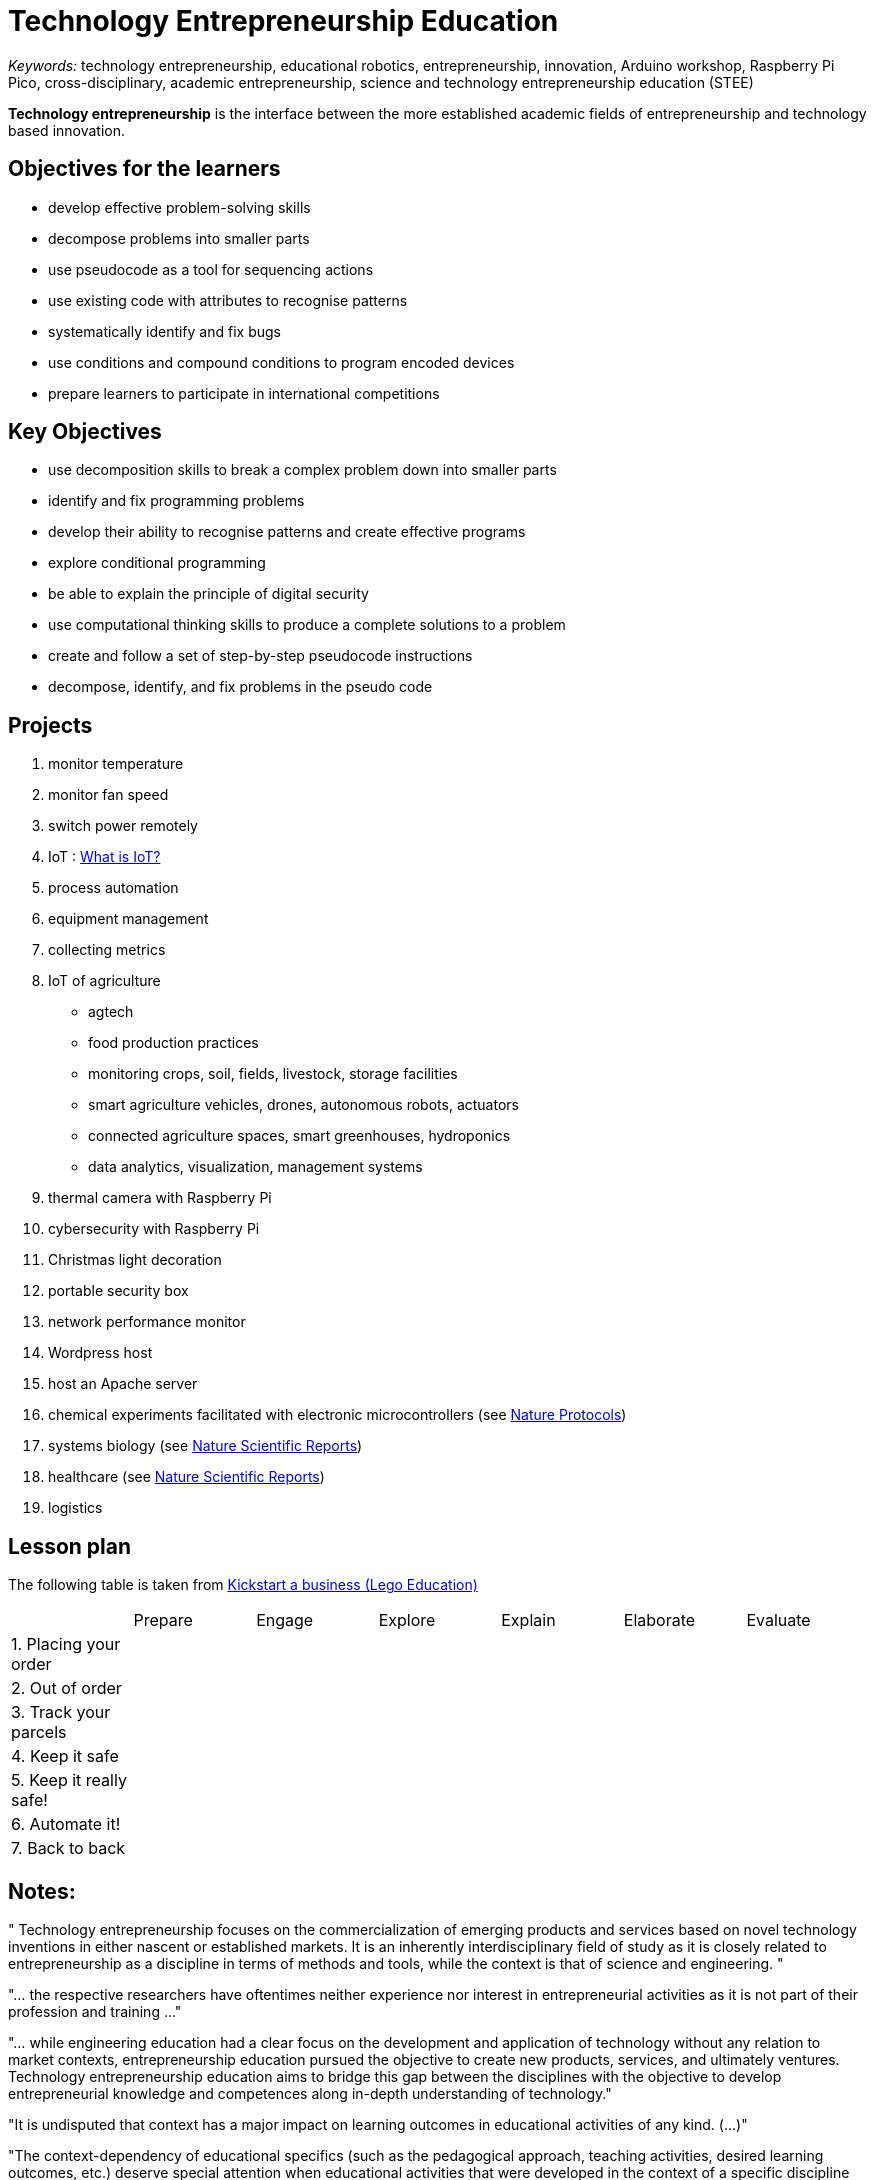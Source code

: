 = Technology Entrepreneurship Education

_Keywords:_ technology entrepreneurship, educational robotics, entrepreneurship, innovation, Arduino workshop, Raspberry Pi Pico, cross-disciplinary, academic entrepreneurship, science and technology entrepreneurship education (STEE)

*Technology entrepreneurship* is the interface between the more established academic fields of entrepreneurship and technology based innovation.



== Objectives for the learners

- develop effective problem-solving skills
- decompose problems into smaller parts
- use pseudocode as a tool for sequencing actions
- use existing code with attributes to recognise patterns
- systematically identify and fix bugs
- use conditions and compound conditions to program encoded devices
- prepare learners to participate in international competitions

== Key Objectives

- use decomposition skills to break a complex problem down into smaller parts
- identify and fix programming problems
- develop their ability to recognise patterns and create effective programs
- explore conditional programming
- be able to explain the principle of digital security
- use computational thinking skills to produce a complete solutions to a problem
- create and follow a set of step-by-step pseudocode instructions
- decompose, identify, and fix problems in the pseudo code

== Projects

. monitor temperature
. monitor fan speed
. switch power remotely
. IoT : link:https://www.oracle.com/internet-of-things/what-is-iot/[What is IoT?]
. process automation
. equipment management
. collecting metrics
. IoT of agriculture
  * agtech
  * food production practices
  * monitoring crops, soil, fields, livestock, storage facilities
  * smart agriculture vehicles, drones, autonomous robots, actuators
  * connected agriculture spaces, smart greenhouses, hydroponics
  * data analytics, visualization, management systems
. thermal camera with Raspberry Pi
. cybersecurity with Raspberry Pi
. Christmas light decoration
. portable security box
. network performance monitor
. Wordpress host
. host an Apache server
. chemical experiments facilitated with electronic microcontrollers (see link:https://doi-org.proxy.bnl.lu/10.1038/s41596-019-0272-1[Nature Protocols])
. systems biology (see link:https://doi-org.proxy.bnl.lu/10.1038/s41598-021-89676-5[Nature Scientific Reports])
. healthcare (see link:https://doi-org.proxy.bnl.lu/10.1038/s41598-021-87177-z[Nature Scientific Reports])
. logistics

== Lesson plan

The following table is taken from link:https://education.lego.com/en-gb/lessons/prime-kickstart-a-business[Kickstart a business (Lego Education)]

[cols="1,1,1,1,1,1,1"]
|===

|
| Prepare
| Engage
| Explore
| Explain
| Elaborate
| Evaluate

| 1. Placing your order
|
|
|
|
|
|

| 2. Out of order
|
|
|
|
|
|

| 3. Track your parcels
|
|
|
|
|
|

| 4. Keep it safe
|
|
|
|
|
|

| 5. Keep it really safe!
|
|
|
|
|
|

| 6. Automate it!
|
|
|
|
|
|

| 7. Back to back
|
|
|
|
|
|

|===

== Notes:

"
Technology entrepreneurship focuses on the commercialization of emerging
products and services based on novel technology inventions in either nascent
or established markets. It is an inherently interdisciplinary field of study
as it is closely related to entrepreneurship as a discipline in terms of
methods and tools, while the context is that of science and engineering.
"

"... the respective researchers have oftentimes neither experience nor interest in entrepreneurial activities as it is not part of their profession and training ..."

"... while engineering education had a clear focus on the development and application of technology without any  relation  to  market  contexts,  entrepreneurship  education  pursued  the  objective  to  create  new products,  services,  and  ultimately  ventures. Technology  entrepreneurship  education  aims  to  bridge this  gap  between  the  disciplines  with  the  objective  to  develop  entrepreneurial  knowledge  and competences along in-depth understanding of technology."

"It is undisputed that context has a major impact on learning outcomes in educational activities of any kind. (...)"

"The  context-dependency  of  educational  specifics  (such  as  the  pedagogical  approach, teaching  activities,  desired  learning  outcomes,  etc.)  deserve  special  attention  when  educational activities that were developed in the context of a specific discipline get transferred to the context of a different discipline."

"pedagogical   specifics   of engineering  education  need  to  be  considered  in  this  alignment  as  the  interdisciplinary  nature  of technology entrepreneurship and related education objectives call for interdisciplinary approaches in the design of suitable pedagogy."

"Engineering education typically assumes a problem-based and application-oriented approach in the design  of  pedagogical  methods. This  is  primarily  due  to  the  requirement  of  application-related understanding and  hands-on  experience  of  engineering  graduates."

"The  introduction  of  entrepreneurship  content  in  engineering  education generates new pedagogical models for achieving desired learning outcomes that can in turn greatly enrich entrepreneurship education."

"An important contextual element of engineering education is the use of laboratories and workshops in the development and application of technical products and systems."

"The use of spaces, e.g. laboratories and workshops, creates a reference to real-world problems and contextualizes learning content and objectives  in  application-oriented  scenarios. This  happens  for  instance  through  the  use  of  novel technical equipment, software development, and exercises in prototype development that mirror the activities and tasks of potential future engineering professions."

"Even more important than the impact of specific spaces is the contact and collaboration of communities of practice related to those spaces. For example, the feedback and support from professional engineers regarding the development of a technical  prototype  creates  an  in-depth  learning  experience for  students that  exceeds  classroom learning."

"The  need  for  professional  input  from  both  the  engineering  and  the entrepreneurship disciplines calls for a close interdisciplinary collaboration of academic staff such as researchers  and  lecturers."

" the introduction of entrepreneurship content and methods in the engineering context leads to a change of education outcomes, such as knowledge, skills and capabilities, but potentially also to entrepreneurial engagement of academic staff that has previously been  unaware  and/or  uninterested  in  entrepreneurship."

" (...) technology  entrepreneurship  plays  a conducive role in universities’ socio-economic engagement, because it offers alternative models for transferring knowledge and technology from academia to society and economy."

-- link:https://link.springer.com/referenceworkentry/10.1007/978-981-13-2262-4_172-1[Technology Entrepreneurship - Enriching Entrepreneurship Education]

link:https://www.youtube.com/watch?v=hbP9SgteURM[Technology Entrepreneurship: Lab to Market (HarvardX and edx.org)]

"... they can freely exchange ideas and network with their fellow ..."

"... designed  to  provide  a  rich  and  supportive environment for learning about entrepreneurship, forming   teams,   starting   companies   and   sharing   lessons learned ..."

"The course is team-taught by instructors with substantial technology  and  business  teaching experience ..."

"Topics that are taught include: "

-- link:https://www-sciencedirect-com.proxy.bnl.lu/science/article/pii/S0166497216302619?pds=1582021112447187012537751707846154[Teaching and research opportunities in technology entrepreneurship]

"An example is the link:http://www.universitas21.com/[Universitas 21 Global Ingenuity Challenge]. Here globally dispersed students are invited to work in virtual cross-disciplinary teams to address grand societal challenges."

"Technology entrepreneurship is defined as the interface between the more established academic fields of entrepreneurship and technology based innovation (Beckman et al., 2012)."

-- link:https://onlinelibrary-wiley-com.proxy.bnl.lu/doi/full/10.1002/sej.1134[Technology entrepreneurship]

-- link:https://ieeexplore.ieee.org/abstract/document/1263299[Holistic approach for technology entrepreneurship education in engineering]

"Central to the study of entrepreneurship is its focus on the creation and discovery of novel opportunities."

"... technology entrepreneurship is critically concerned with technical innovations and the nascent markets and novel products they often enable."

link:https://www-tandfonline-com.proxy.bnl.lu/doi/full/10.1111/jsbm.12514[The Learning Process in Technology Entrepreneurship Education—Insights from an Engineering Degree]

"While engineering education in the technical faculties focused on technology creation, entrepreneurship education in the business management faculty promoted the commercialization of products or services through the creation of new ventures."

"According to Robinson et al. (2016), the behavioral learning perspective is aligned with the objective of “learning about” entrepreneurship, while the constructivist learning perspective emphasizes “learning through” entrepreneurship."

"Teaching models for technology entrepreneurship should therefore reflect the specific nature of the technology entrepreneurship process. As discussed by Thrane et al. (2016), such teaching models should not only reflect the intended entrepreneurship learning process, but also the understanding of the elements that build the entrepreneurial process."

"Using the case study of a degree program at the North Carolina State University, Barr et al. (2009) identified four characteristics that are necessary for an effective teaching model in technology entrepreneurship education. "

"While some entrepreneurship education programs focused on the individual with the aim to shape an entrepreneurial mind‐set, others emphasized the generation of new start‐ups and thereby attempted to effectively accelerate the intention‐to‐behavior transition (Nabi et al. 2017)."

image::img/learning-paradigm.png[]

-- link:https://link.springer.com/article/10.1007/s10961-020-09787-5[Addressing academic researcher priorities through science and technology entrepreneurship education]

"... incentivizing researchers to move discoveries beyond the laboratory and into society."

"... additional expectations on Ph.D. students and faculty in science and engineering disciplines, who are encouraged to explore the commercialization of their research to promote the role of universities in innovation and job creation."

".. we propose a course model for science and technology entrepreneurship education that has been designed to enable academic researchers to play a more active and informed role in the commercialization of their discovery."

"... traditional Ph.D. training is not designed to prepare researchers to participate in entrepreneurial activity, and therefore its relevance to scientific work may not be evident ..."

"Conventional science and technology entrepreneurship education (STEE) models often position the activity of commercialization (i.e., business) as separate from discovery (i.e., science), resulting in gaps in knowledge across disciplines (Libecap and Thursby 2008)."

"... most scientists lack an understanding of business and commercial opportunities, resulting in university startups that are more technology-driven, rather than market-driven (Druilhe and Garnsey 2004)."

"It has been suggested that entrepreneurship education can be an efficient and effective way to build the transferable skills that are necessary for employment in both academic and non-academic contexts (Duval-Couetil and Wheadon 2014)."

"The academic field of entrepreneurship education tends to differentiate course and program offerings based on whether they are “education about entrepreneurship” (i.e., learning) or “education for entrepreneurship” (i.e., doing) (Mauri Laukkanen 2000). "

"Research suggests that these types of authentic, interdisciplinary, and immersive experiences can bridge the transition from an idea or concept to the introduction of product for those who choose to participate (Barr et al. 2009; Thursby et al. 2009). They benefit scientists and engineers who, without training, may be less likely to engage in commercialization. They also provide aspects of business education that prepare scientists for management roles early in their careers (Barr et al. 2009)."

"However, some scholars have indicated that too much emphasis on practical experience may have negative consequences because “the mental models that such pedagogies create can quickly become obsolete, particularly in light of the fast evolving technologies the curricula are supposed to address” (Locke and Schöne 2004, p. 332). This means that these immersive experiences may inspire students to become more entrepreneurially-oriented, but neglect their development of “critical thinking skills, such as the ability to assess risk, and recognize the inevitable downsides of entrepreneurial activity” (Phan et al. 2009, p. 332)."

"Business decisions are data driven but are often made with incomplete information, and can be influenced by stakeholder interests (Mintzberg et al. 1976)."

"In business, you often need to make educated guesses. This is hard for scientists, who are used to making evidence-based predictions. (Pierce 2008)"

link:https://polytechnic.purdue.edu/profile/natduval[Nathalie Duval-Couetil],
link:https://engineering.purdue.edu/LORRE_Dev?_ga=2.4911478.433935425.1629276304-1124182012.1629276304[Michael Ladisch],
link:https://www.depts.ttu.edu/education/our-people/Faculty/soohyun_yi.php[Soohyun Yi] (Her scholarly trajectory aims to improve education for underserved and underchallenged students with impactful research and evidence-based interventions.)

"To clearly differentiate our course from other campus offerings and its emphasis on university-based startups, we titled the course: “Life of a Faculty Entrepreneur: Discovery, Development & Translation” (abbreviated as LFE)."

"The purpose as stated in the syllabus is: The intent of the course is to complement graduate student research activities and not detract from them in terms of content and time. Students are challenged to think systematically and analytically about processes that move research beyond publications, papers, and patents in order to initiate commercialization. We do not expect that all participants will have a technology that is ready for commercialization, which is often the case in other programs. Rather, our goal is to provide frameworks that will help university entrepreneurs define possible entry points to the commercialization process, and determine their best options prior to getting started."

image::img/gap-commercialisation-technology.webp[Bridging the commercialization valley of death through STEE directed at researchers.]

"Readings and videos from Harvard Business Review, The Wall Street Journal, Science, and Nature serve as the foundation for discussions on technology-based businesses, business models, investments, and leadership."


== Sources:

* link:https://a-z.lu/primo-explore/fulldisplay?docid=TN_informaworld_s10_1111_jsbm_12514&context=PC&vid=BIBNET&search_scope=All_content&tab=all_content&lang=fr_FR[The Learning Process in Technology Entrepreneurship Education]
* link:https://a-z.lu/primo-explore/fulldisplay?docid=EBOOKMMEBOOKCENTRALANNUALEBC275471&context=L&vid=BIBNET&search_scope=All_content&tab=all_content&lang=fr_FR[Entrepreneurship education]
* link:https://a-z.lu/primo-explore/fulldisplay?docid=EBOOKMMEBOOKCENTRALDDAEBC5982452&context=L&vid=BIBNET&search_scope=All_content&tab=all_content&lang=fr_FR[Entrepreneurship Education : Begriff - Theorie - Verständnis]
* link:https://a-z.lu/primo-explore/fulldisplay?docid=EBOOKMMDOAB43510&context=L&vid=BIBNET&search_scope=All_content&tab=all_content&lang=fr_FR[ The Change Laboratory for Teacher Training in Entrepreneurship Education]
* link:https://a-z.lu/primo-explore/fulldisplay?docid=TN_proquest1848485342&context=PC&vid=BIBNET&search_scope=All_content&tab=all_content&lang=fr_FR[Teaching and research opportunities in technology entrepreneurship]
